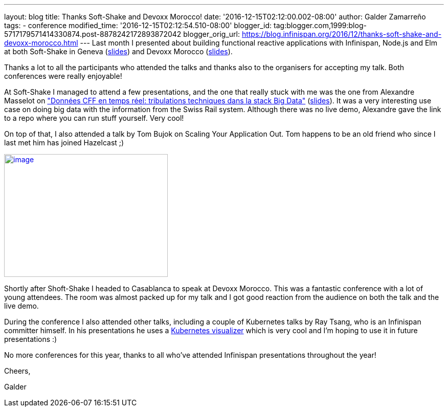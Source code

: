 ---
layout: blog
title: Thanks Soft-Shake and Devoxx Morocco!
date: '2016-12-15T02:12:00.002-08:00'
author: Galder Zamarreño
tags:
- conference
modified_time: '2016-12-15T02:12:54.510-08:00'
blogger_id: tag:blogger.com,1999:blog-5717179571414330874.post-8878242172893872042
blogger_orig_url: https://blog.infinispan.org/2016/12/thanks-soft-shake-and-devoxx-morocco.html
---
Last month I presented about building functional reactive applications
with Infinispan, Node.js and Elm at both Soft-Shake in Geneva
(https://speakerdeck.com/galderz/learn-how-to-build-functional-reactive-applications-with-elm-node-dot-js-and-infinispan[slides])
and Devoxx Morocco
(https://speakerdeck.com/galderz/learn-how-to-build-functional-reactive-applications-with-elm-node-dot-js-and-infinispan-1[slides]).



Thanks a lot to all the participants who attended the talks and thanks
also to the organisers for accepting my talk. Both conferences were
really enjoyable!



At Soft-Shake I managed to attend a few presentations, and the one that
really stuck with me was the one from Alexandre Masselot on
http://www.kora.li/admin.html#/index/p?u=alex_masselot&s=tribulations_CFF&c=softshake&e=Donkey_Kong["Données
CFF en temps réel: tribulations techniques dans la stack Big
Data"] (http://www.slideshare.net/alexmass/swiss-transport-in-real-time-tribulations-in-the-big-data-stack[slides]).
It was a very interesting use case on doing big data with the
information from the Swiss Rail system. Although there was no live demo,
Alexandre gave the link to a repo where you can run stuff yourself. Very
cool!



On top of that, I also attended a talk by Tom Bujok on Scaling Your
Application Out. Tom happens to be an old friend who since I last met
him has joined Hazelcast ;)



https://pbs.twimg.com/media/Cv4IVYPXYAAwUF-.jpg[image:https://pbs.twimg.com/media/Cv4IVYPXYAAwUF-.jpg[image,width=320,height=240]]





Shortly after Shoft-Shake I headed to Casablanca to speak at Devoxx
Morocco. This was a fantastic conference with a lot of young attendees.
The room was almost packed up for my talk and I got good reaction from
the audience on both the talk and the live demo.



During the conference I also attended other talks, including a couple of
Kubernetes talks by Ray Tsang, who is an Infinispan committer himself.
In his presentations he uses a
https://github.com/saturnism/gcp-live-k8s-visualizer[Kubernetes
visualizer] which is very cool and I'm hoping to use it in future
presentations :)



No more conferences for this year, thanks to all who've attended
Infinispan presentations throughout the year!



Cheers,

Galder

